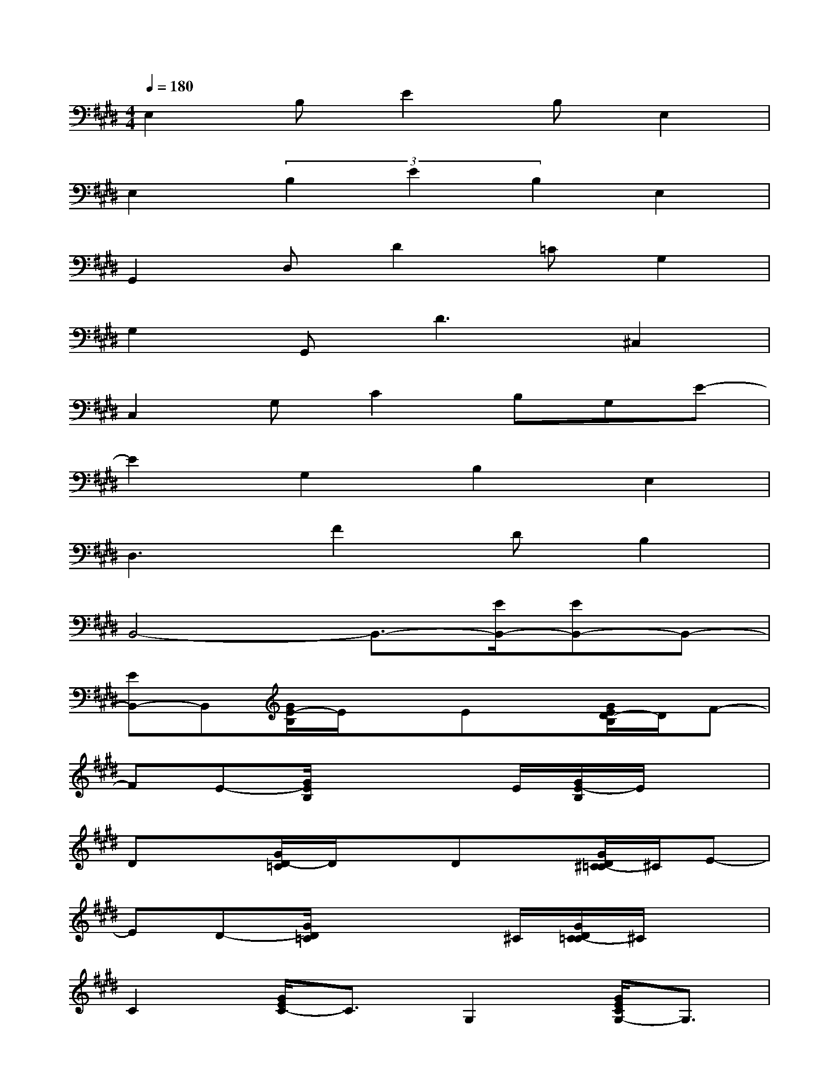 X:1
T:
M:4/4
L:1/8
Q:1/4=180
K:E%4sharps
V:1
E,2B,E2B,E,2|
E,2(3B,2E2B,2E,2|
G,,2D,D2=CG,2|
G,2G,,D3^C,2|
C,2G,C2B,G,E-|
E2G,2B,2E,2|
D,3F2DB,2|
B,,4-B,,3/2-[E/2B,,/2-][EB,,-]B,,-|
[EB,,-]B,,[G/2E/2-B,/2]E/2xEx[G/2E/2D/2-B,/2]D/2F-|
FE-[G/2E/2B,/2]x3E/2[G/2E/2-B,/2]E/2x|
Dx[G/2D/2-=C/2]D/2xDx[G/2D/2^C/2-=C/2]^C/2E-|
ED-[G/2D/2=C/2]x3^C/2[G/2D/2C/2-=C/2]^C/2x|
C2[G/2E/2C/2-]C3/2G,2[G/2E/2C/2G,/2-]G,3/2|
C2[G/2E/2C/2-]C3/2G,2[G/2E/2C/2-]Cx/2|
x2[B/2F/2D/2]x3B,/2[B/2F/2D/2B,/2-]B,3/2|
B,2[B/2F/2D/2B,/2-]B,/2G2F-[B/2F/2-D/2]F3/2